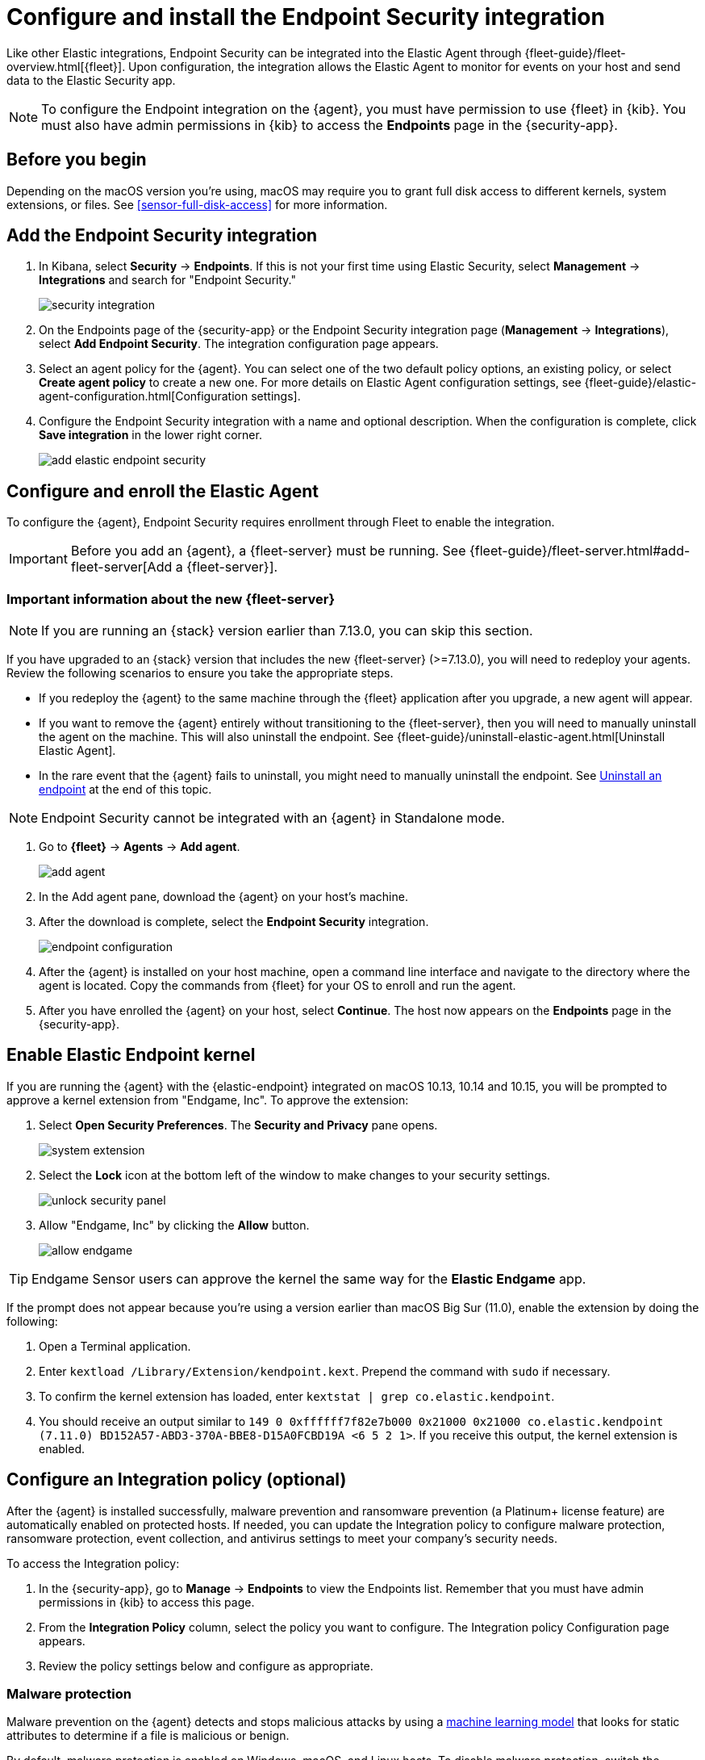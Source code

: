 [[install-endpoint]]
[role="xpack"]
= Configure and install the Endpoint Security integration

Like other Elastic integrations, Endpoint Security can be integrated into the Elastic Agent through {fleet-guide}/fleet-overview.html[{fleet}]. Upon configuration, the integration allows the Elastic Agent to monitor for events on your host and send data to the Elastic Security app.

NOTE: To configure the Endpoint integration on the {agent}, you must have permission to use {fleet} in {kib}. You must also have admin permissions in {kib} to access the **Endpoints** page in the {security-app}.

[discrete]
[[security-before-you-begin]]
== Before you begin

Depending on the macOS version you're using, macOS may require you to grant full disk access to different kernels, system extensions, or files. See <<sensor-full-disk-access>> for more information.

[discrete]
[[add-security-integration]]
== Add the Endpoint Security integration

1. In Kibana, select **Security** -> **Endpoints**. If this is not your first time using Elastic Security, select **Management** -> **Integrations** and search for "Endpoint Security."
+
[role="screenshot"]
image::images/install-endpoint/security-integration.png[]
+
2. On the Endpoints page of the {security-app} or the Endpoint Security integration page (*Management* -> *Integrations*), select **Add Endpoint Security**. The integration configuration page appears.
3. Select an agent policy for the {agent}. You can select one of the two default policy options, an existing policy, or select **Create agent policy** to create a new one. For more details on Elastic Agent configuration settings, see {fleet-guide}/elastic-agent-configuration.html[Configuration settings].
4. Configure the Endpoint Security integration with a name and optional description. When the configuration is complete, click **Save integration** in the lower right corner.
+
[role="screenshot"]
image::images/install-endpoint/add-elastic-endpoint-security.png[]

[discrete]
[[enroll-security-agent]]
== Configure and enroll the Elastic Agent

To configure the {agent}, Endpoint Security requires enrollment through Fleet to enable the integration.

IMPORTANT: Before you add an {agent}, a {fleet-server} must be running. See {fleet-guide}/fleet-server.html#add-fleet-server[Add a {fleet-server}].

[discrete]
[[fleet-server-upgrade]]
=== Important information about the new {fleet-server}

NOTE: If you are running an {stack} version earlier than 7.13.0, you can skip this section.

If you have upgraded to an {stack} version that includes the new {fleet-server} (>=7.13.0), you will need to redeploy your agents. Review the following scenarios to ensure you take the appropriate steps.

* If you redeploy the {agent} to the same machine through the {fleet} application after you upgrade, a new agent will appear.
* If you want to remove the {agent} entirely without transitioning to the {fleet-server}, then you will need to manually uninstall the agent on the machine. This will also uninstall the endpoint. See {fleet-guide}/uninstall-elastic-agent.html[Uninstall Elastic Agent].
* In the rare event that the {agent} fails to uninstall, you might need to manually uninstall the endpoint. See <<uninstall-endpoint, Uninstall an endpoint>> at the end of this topic.

NOTE: Endpoint Security cannot be integrated with an {agent} in Standalone mode.

1. Go to *{fleet}* -> *Agents* -> **Add agent**.
+
[role="screenshot"]
image::images/install-endpoint/add-agent.png[]
+
2. In the Add agent pane, download the {agent} on your host's machine.
3. After the download is complete, select the **Endpoint Security** integration.
+
[role="screenshot"]
image::images/install-endpoint/endpoint-configuration.png[]
+
4. After the {agent} is installed on your host machine, open a command line interface and navigate to the directory where the agent is located. Copy the commands from {fleet} for your OS to enroll and run the agent.
+
5. After you have enrolled the {agent} on your host, select **Continue**. The host now appears on the **Endpoints** page in the {security-app}.

[discrete]
[[enable-kernel-extension]]
== Enable Elastic Endpoint kernel

If you are running the {agent} with the {elastic-endpoint} integrated on macOS 10.13, 10.14 and 10.15, you will be prompted to approve a kernel extension from "Endgame, Inc". To approve the extension:

1. Select **Open Security Preferences**. The **Security and Privacy** pane opens.
+
[role="screenshot"]
image::images/install-endpoint/system-extension.png[]
+
2. Select the **Lock** icon at the bottom left of the window to make changes to your security settings.
+
[role="screenshot"]
image::images/install-endpoint/unlock-security-panel.png[]
+
3. Allow "Endgame, Inc" by clicking the **Allow** button.
+
[role="screenshot"]
image::images/install-endpoint/allow-endgame.png[]

TIP: Endgame Sensor users can approve the kernel the same way for the **Elastic Endgame** app.

If the prompt does not appear because you're using a version earlier than macOS Big Sur (11.0), enable the extension by doing the following:

1. Open a Terminal application.
2. Enter `kextload /Library/Extension/kendpoint.kext`. Prepend the command with `sudo` if necessary.
3. To confirm the kernel extension has loaded, enter `kextstat | grep co.elastic.kendpoint`.
4. You should receive an output similar to `149    0 0xffffff7f82e7b000 0x21000    0x21000    co.elastic.kendpoint (7.11.0) BD152A57-ABD3-370A-BBE8-D15A0FCBD19A <6 5 2 1>`. If you receive this output, the kernel extension is enabled.

[discrete]
[[configure-security-policy]]
== Configure an Integration policy (optional)

After the {agent} is installed successfully, malware prevention and ransomware prevention (a Platinum+ license feature) are automatically enabled on protected hosts. If needed, you can update the Integration policy to configure malware protection, ransomware protection, event collection, and antivirus settings to meet your company's security needs.

To access the Integration policy:

1. In the {security-app}, go to **Manage** -> **Endpoints** to view the Endpoints list. Remember that you must have admin permissions in {kib} to access this page.
2. From the **Integration Policy** column, select the policy you want to configure. The Integration policy Configuration page appears.
3. Review the policy settings below and configure as appropriate.

[discrete]
[[malware-protection]]
=== Malware protection

Malware prevention on the {agent} detects and stops malicious attacks by using a <<machine-learning-model, machine learning model>> that looks for static attributes to determine if a file is malicious or benign.

By default, malware protection is enabled on Windows, macOS, and Linux hosts. To disable malware protection, switch the **Malware protections enabled** toggle off. Malware protection levels are as follows:

* **Detect**: Detects malware on the host and generates an alert. The agent will **not** block malware. You must pay attention to and analyze any malware alerts that are generated. Notifications do not appear by default. Select the **Notify User** option to enable them.
* **Prevent** (Default): Detects malware on the host, blocks it from executing, and generates an alert. Notifications appear by default. Deselect the **Notify User** option to disable them.
+
TIP: Platinum and Enterprise customers can customize these notifications using the `Elastic Security {action} {filename}` syntax.

[role="screenshot"]
image::images/install-endpoint/malware-protection.png[]

[discrete]
[[ransomware-protection]]
=== Ransomware protection

Behavioral ransomware prevention detects and stops ransomware attacks on Windows systems by analyzing data from low-level system processes. It is effective across an array of widespread ransomware families — including those targeting the system’s master boot record.

Ransomware protection is a paid feature and is enabled by default if you have a https://www.elastic.co/pricing[Platinum or Enterprise license]. If you upgrade to a Platinum+ license from Basic or Gold, ransomware protection will be disabled by default.

Ransomware protection levels are as follows:

* **Detect**: Detects ransomware on the host and generates an alert. The {agent} will **not** block malware. Select the **Notify User** option to enable user notifications.
* **Prevent** (Default): Detects ransomware on the host, blocks it from executing, and generates an alert. User notifications are enabled by default. Deselect the **Notify User** option to disable them.
+
TIP: Platinum and Enterprise customers can customize these notifications using the `Elastic Security {action} {filename}` syntax.

[role="screenshot"]
image::images/install-endpoint/ransomware-protection.png[]

[discrete]
[[event-collection]]
=== Event collection

In the **Settings** section, review the events that collect data on each operating system. By default, all event data is collected. If you no longer want a specific event to collect data, deselect it.

[role="screenshot"]
image::images/install-endpoint/event-collection.png[]


[discrete]
[[register-as-antivirus]]
=== Register Elastic Security as antivirus (optional)

If you download the Elastic Agent version 7.10 or later on Windows 7 or above, you can configure Elastic Security as your antivirus software switching the **Register as antivirus** toggle on.

[role="screenshot"]
image::images/register-as-antivirus.png[]

[discrete]
[[adv-policy-settings]]
=== Advanced policy settings (optional)

Users with unique configuration and security requirements can select **Show Advanced Settings** to configure the policy to support advanced use cases. Hover over each setting to view its description.

NOTE: Advanced settings are not recommended for most users.
[discrete]

[[save-policy]]
=== Save the integration

1. After you have configured the policy, click **Save**.

2. On the dialog that appears, click **Save and Deploy changes**. If successful, a "Success" confirmation appears in the lower right corner.


[discrete]
[[verify-endpoint-enrollment]]
== Verify Elastic Endpoint enrollment

After installing the {agent}, there's a lag time of several hours between when the Elastic Endpoint begins detecting and sending alerts to {kib}. To ensure that the installation of Elastic Endpoint on your host was successful,  go to **Manage** -> **Endpoints**. A message appears that says, "Endpoints are enrolling. View agents to track progress." Select **View agents** to check the status of your endpoint enrollment.

[role="screenshot"]
image::images/install-endpoint/endpoints-enrolling.png[]


[[uninstall-endpoint]]
*Uninstall an endpoint*

Follow these instructions to uninstall an endpoint **ONLY** if uninstalling an {agent} is unsuccessful.

Windows

[source,shell]
----------------------------------
cd %TEMP%
copy "c:\Program Files\Elastic\Endpoint\elastic-endpoint.exe" elastic-endpoint.exe
.\elastic-endpoint.exe uninstall
del .\elastic-endpoint.exe
----------------------------------

macOS

[source,shell]
----------------------------------
cd /tmp
cp /Library/Elastic/Endpoint/elastic-endpoint elastic-endpoint
sudo ./elastic-endpoint uninstall
rm elastic-endpoint
----------------------------------

Linux

[source,shell]
----------------------------------
cd /tmp
cp /opt/Elastic/Endpoint/elastic-endpoint elastic-endpoint
sudo ./elastic-endpoint uninstall
rm elastic-endpoint
----------------------------------
